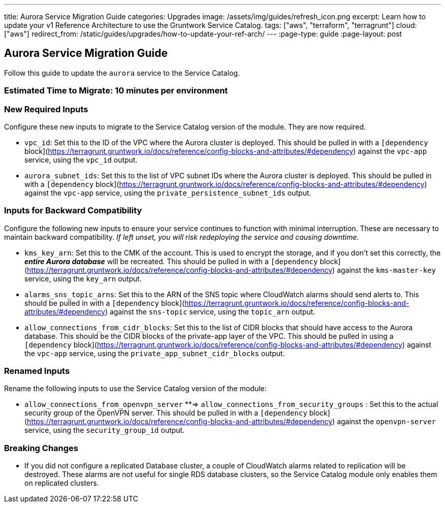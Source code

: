 ---
title: Aurora Service Migration Guide
categories: Upgrades
image: /assets/img/guides/refresh_icon.png
excerpt: Learn how to update your v1 Reference Architecture to use the Gruntwork Service Catalog.
tags: ["aws", "terraform", "terragrunt"]
cloud: ["aws"]
redirect_from: /static/guides/upgrades/how-to-update-your-ref-arch/
---
:page-type: guide
:page-layout: post

:toc:
:toc-placement!:

// GitHub specific settings. See https://gist.github.com/dcode/0cfbf2699a1fe9b46ff04c41721dda74 for details.
ifdef::env-github[]
:tip-caption: :bulb:
:note-caption: :information_source:
:important-caption: :heavy_exclamation_mark:
:caution-caption: :fire:
:warning-caption: :warning:
toc::[]
endif::[]

== Aurora Service Migration Guide

Follow this guide to update the `aurora` service to the Service Catalog.

=== Estimated Time to Migrate: 10 minutes per environment

=== New Required Inputs

Configure these new inputs to migrate to the Service Catalog version of the module. They are now required.

* `vpc_id`: Set this to the ID of the VPC where the Aurora cluster is deployed. This should be pulled in with a
`[dependency` block](https://terragrunt.gruntwork.io/docs/reference/config-blocks-and-attributes/#dependency) against
the `vpc-app` service, using the `vpc_id` output.
* `aurora_subnet_ids`: Set this to the list of VPC subnet IDs where the Aurora cluster is deployed. This should be
pulled in with a `[dependency`
block](https://terragrunt.gruntwork.io/docs/reference/config-blocks-and-attributes/#dependency) against the `vpc-app`
service, using the `private_persistence_subnet_ids` output.

=== Inputs for Backward Compatibility

Configure the following new inputs to ensure your service continues to function with minimal interruption. These are
necessary to maintain backward compatibility. _If left unset, you will risk redeploying the service and causing
downtime._

* `kms_key_arn`: Set this to the CMK of the account. This is used to encrypt the storage, and if you don’t set this
correctly, the *_entire Aurora database_* will be recreated. This should be pulled in with a `[dependency`
block](https://terragrunt.gruntwork.io/docs/reference/config-blocks-and-attributes/#dependency) against the
`kms-master-key` service, using the `key_arn` output.
* `alarms_sns_topic_arns`: Set this to the ARN of the SNS topic where CloudWatch alarms should send alerts to. This
should be pulled in with a `[dependency`
block](https://terragrunt.gruntwork.io/docs/reference/config-blocks-and-attributes/#dependency) against the `sns-topic`
service, using the `topic_arn` output.
* `allow_connections_from_cidr_blocks`: Set this to the list of CIDR blocks that should have access to the Aurora
database. This should be the CIDR blocks of the private-app layer of the VPC. This should be pulled in using a
`[dependency` block](https://terragrunt.gruntwork.io/docs/reference/config-blocks-and-attributes/#dependency) against
the `vpc-app` service, using the `private_app_subnet_cidr_blocks` output.

=== Renamed Inputs

Rename the following inputs to use the Service Catalog version of the module:

* `allow_connections_from_openvpn_server` **⇒ `allow_connections_from_security_groups` : Set this to the actual security
group of the OpenVPN server. This should be pulled in with a `[dependency`
block](https://terragrunt.gruntwork.io/docs/reference/config-blocks-and-attributes/#dependency) against the
`openvpn-server` service, using the `security_group_id` output.

=== Breaking Changes

* If you did not configure a replicated Database cluster, a couple of CloudWatch alarms related to replication will be
destroyed. These alarms are not useful for single RDS database clusters, so the Service Catalog module only enables them
on replicated clusters.
